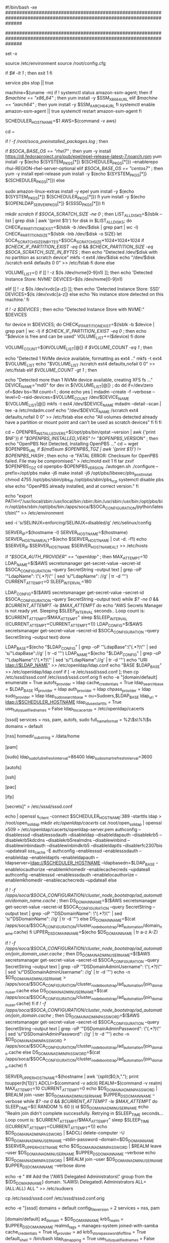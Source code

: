 #!/bin/bash -xe
######################################################################################################################
#  Copyright Amazon.com, Inc. or its affiliates. All Rights Reserved.                                                #
#                                                                                                                    #
#  Licensed under the Apache License, Version 2.0 (the "License"). You may not use this file except in compliance    #
#  with the License. A copy of the License is located at                                                             #
#                                                                                                                    #
#      http://www.apache.org/licenses/LICENSE-2.0                                                                    #
#                                                                                                                    #
#  or in the 'license' file accompanying this file. This file is distributed on an 'AS IS' BASIS, WITHOUT WARRANTIES #
#  OR CONDITIONS OF ANY KIND, express or implied. See the License for the specific language governing permissions    #
#  and limitations under the License.                                                                                #
######################################################################################################################

set -x

source /etc/environment
source /root/config.cfg

if [[ $# -lt 1 ]]; then
    exit 1
fi

# In case AMI already have PBS installed, force it to stop
service pbs stop || true

# Install SSM
machine=$(uname -m)
if ! systemctl status amazon-ssm-agent; then
    if [[ $machine == "x86_64" ]]; then
        yum install -y $SSM_X86_64_URL
    elif [[ $machine == "aarch64" ]]; then
        yum install -y $SSM_AARCH64_URL
    fi
    systemctl enable amazon-ssm-agent || true
    systemctl restart amazon-ssm-agent
fi

SCHEDULER_HOSTNAME=$1
AWS=$(command -v aws)

# Prepare PBS/System
cd ~

# Check if we're using a customized AMI
if [[ ! -f /root/soca_preinstalled_packages.log ]]; then
    # Install System required libraries
    if [[ $SOCA_BASE_OS == "rhel7" ]]; then
        yum -y install https://dl.fedoraproject.org/pub/epel/epel-release-latest-7.noarch.rpm
        yum install -y $(echo ${SYSTEM_PKGS[*]} ${SCHEDULER_PKGS[*]}) --enablerepo rhui-REGION-rhel-server-optional
    elif [[ $SOCA_BASE_OS == "centos7" ]]; then
        yum -y install epel-release
        yum install -y $(echo ${SYSTEM_PKGS[*]} ${SCHEDULER_PKGS[*]})
    else
      # AL2
      sudo amazon-linux-extras install -y epel
      yum install -y $(echo ${SYSTEM_PKGS[*]} ${SCHEDULER_PKGS[*]})
    fi
    yum install -y $(echo ${OPENLDAP_SERVER_PKGS[*]} ${SSSD_PKGS[*]})
fi

# Configure Scratch Directory if specified by the user
mkdir /scratch/
if [[ $SOCA_SCRATCH_SIZE -ne 0 ]]; then
    LIST_ALL_DISKS=$(lsblk --list | grep disk | awk '{print $1}')
    for disk in $LIST_ALL_DISKS;
    do
        CHECK_IF_PARTITION_EXIST=$(lsblk -b /dev/$disk | grep part | wc -l)
        CHECK_PARTITION_SIZE=$(lsblk -lnb /dev/$disk -o SIZE)
        let SOCA_SCRATCH_SIZE_IN_BYTES=$SOCA_SCRATCH_SIZE*1024*1024*1024
        if [[ $CHECK_IF_PARTITION_EXIST -eq 0 ]] && [[ $CHECK_PARTITION_SIZE -eq $SOCA_SCRATCH_SIZE_IN_BYTES ]]; then
            echo "Detected /dev/$disk with no partition as scratch device"
            mkfs -t ext4 /dev/$disk
            echo "/dev/$disk /scratch ext4 defaults 0 0" >> /etc/fstab
        fi
    done
else
    # Use Instance Store if possible.
    # When instance has more than 1 instance store, raid + mount them as /scratch
    VOLUME_LIST=()
    if [[ ! -z $(ls /dev/nvme[0-9]n1) ]]; then
        echo 'Detected Instance Store: NVME'
        DEVICES=$(ls /dev/nvme[0-9]n1)

    elif [[ ! -z $(ls /dev/xvdc[a-z]) ]]; then
        echo 'Detected Instance Store: SSD'
        DEVICES=$(ls /dev/xvdc[a-z])
    else
        echo 'No instance store detected on this machine.'
    fi

    if [[ ! -z $DEVICES ]]; then
        echo "Detected Instance Store with NVME:" $DEVICES
        # Clear Devices which are already mounted (eg: when customer import their own AMI)
        for device in $DEVICES;
        do
            CHECK_IF_PARTITION_EXIST=$(lsblk -b $device | grep part | wc -l)
            if [[ $CHECK_IF_PARTITION_EXIST -eq 0 ]]; then
                echo "$device is free and can be used"
                VOLUME_LIST+=($device)
            fi
        done

        VOLUME_COUNT=${#VOLUME_LIST[@]}
        if [[ $VOLUME_COUNT -eq 1 ]]; then
            # If only 1 instance store, mfks as ext4
            echo "Detected  1 NVMe device available, formatting as ext4 .."
            mkfs -t ext4 $VOLUME_LIST
            echo "$VOLUME_LIST /scratch ext4 defaults,nofail 0 0" >> /etc/fstab
        elif [[ $VOLUME_COUNT -gt 1 ]]; then
            # if more than 1 instance store disks, raid them !
            echo "Detected more than 1 NVMe device available, creating XFS fs ..."
            DEVICE_NAME="md0"
          for dev in ${VOLUME_LIST[@]} ; do dd if=/dev/zero of=$dev bs=1M count=1 ; done
          echo yes | mdadm --create -f --verbose --level=0 --raid-devices=$VOLUME_COUNT /dev/$DEVICE_NAME ${VOLUME_LIST[@]}
          mkfs -t ext4 /dev/$DEVICE_NAME
          mdadm --detail --scan | tee -a /etc/mdadm.conf
          echo "/dev/$DEVICE_NAME /scratch ext4 defaults,nofail 0 0" >> /etc/fstab
        else
            echo "All volumes detected already have a partition or mount point and can't be used as scratch devices"
        fi
    fi
fi


# Install OpenPBS if needed
cd ~
OPENPBS_INSTALLED_VERS=$(/opt/pbs/bin/qstat --version | awk {'print $NF'})
if [[ "$OPENPBS_INSTALLED_VERS" != "$OPENPBS_VERSION" ]]; then
    echo "OpenPBS Not Detected, Installing OpenPBS ..."
    cd ~
    wget $OPENPBS_URL
    if [[ $(md5sum $OPENPBS_TGZ | awk '{print $1}') != $OPENPBS_HASH ]]; then
        echo -e "FATAL ERROR: Checksum for OpenPBS failed. File may be compromised." > /etc/motd
        exit 1
    fi
    tar zxvf $OPENPBS_TGZ
    cd openpbs-$OPENPBS_VERSION
    ./autogen.sh
    ./configure --prefix=/opt/pbs
    make -j6
    make install -j6
    /opt/pbs/libexec/pbs_postinstall
    chmod 4755 /opt/pbs/sbin/pbs_iff /opt/pbs/sbin/pbs_rcp
    systemctl disable pbs
else
    echo "OpenPBS already installed, and at correct version."
fi

# Edit path with new scheduler/python locations
echo "export PATH=\"/usr/local/sbin:/usr/local/bin:/sbin:/bin:/usr/sbin:/usr/bin:/opt/pbs/bin:/opt/pbs/sbin:/opt/pbs/bin:/apps/soca/$SOCA_CONFIGURATION/python/latest/bin\"" >> /etc/environment

# Disable SELINUX
sed -i 's/SELINUX=enforcing/SELINUX=disabled/g' /etc/selinux/config

# Configure Host
SERVER_IP=$(hostname -I)
SERVER_HOSTNAME=$(hostname)
SERVER_HOSTNAME_ALT=$(echo $SERVER_HOSTNAME | cut -d. -f1)
echo $SERVER_IP $SERVER_HOSTNAME $SERVER_HOSTNAME_ALT >> /etc/hosts

# Configure Ldap if specified
if [[ "$SOCA_AUTH_PROVIDER" == "openldap" ]]; then
    MAX_ATTEMPT=10
    LDAP_NAME=$($AWS secretsmanager get-secret-value --secret-id $SOCA_CONFIGURATION --query SecretString --output text | grep -oP '"LdapName": \"(.*?)\"' | sed 's/"LdapName": //g' | tr -d '"')
    CURRENT_ATTEMPT=0
    SLEEP_INTERVAL=180
    # Loop to make sure SecretsManager produces a result in case we are ready too quickly for it
    LDAP_CONFIG=$($AWS secretsmanager get-secret-value --secret-id $SOCA_CONFIGURATION --query SecretString --output text)
    while [[ $? -ne 0 ]] && [[ $CURRENT_ATTEMPT -le $MAX_ATTEMPT ]]
    do
        echo "AWS Secrets Manager is not ready yet. Sleeping $SLEEP_INTERVAL seconds.. Loop count is: $CURRENT_ATTEMPT/$MAX_ATTEMPT"
        sleep $SLEEP_INTERVAL
        ((CURRENT_ATTEMPT=CURRENT_ATTEMPT+1))
        LDAP_CONFIG=$($AWS secretsmanager get-secret-value --secret-id $SOCA_CONFIGURATION --query SecretString --output text)
    done
    
    LDAP_BASE=$(echo "$LDAP_CONFIG" | grep -oP '"LdapBase":\s*\"(.*?)\"' | sed 's/"LdapBase":\s*//g' | tr -d '"')
    LDAP_NAME=$(echo "$LDAP_CONFIG" | grep -oP '"LdapName":\s*\"(.*?)\"' | sed 's/"LdapName":\s*//g' | tr -d '"')
    echo "URI ldap://$LDAP_NAME" >> /etc/openldap/ldap.conf
    echo "BASE $LDAP_BASE" >> /etc/openldap/ldap.conf
    if [ -e /etc/sssd/sssd.conf ]; then
        cp /etc/sssd/sssd.conf /etc/sssd/sssd.conf.orig
    fi
    echo -e "[domain/default]
enumerate = True
autofs_provider = ldap
cache_credentials = True
ldap_search_base = $LDAP_BASE
id_provider = ldap
auth_provider = ldap
chpass_provider = ldap
sudo_provider = ldap
ldap_sudo_search_base = ou=Sudoers,$LDAP_BASE
ldap_uri = ldap://$SCHEDULER_HOSTNAME
ldap_id_use_start_tls = True
use_fully_qualified_names = False
ldap_tls_cacertdir = /etc/openldap/cacerts

[sssd]
services = nss, pam, autofs, sudo
full_name_format = %2\$s\%1\$s
domains = default

[nss]
homedir_substring = /data/home

[pam]

[sudo]
ldap_sudo_full_refresh_interval=86400
ldap_sudo_smart_refresh_interval=3600

[autofs]

[ssh]

[pac]

[ifp]

[secrets]" > /etc/sssd/sssd.conf

    echo | openssl s_client -connect $SCHEDULER_HOSTNAME:389 -starttls ldap > /root/open_ssl_ldap
    mkdir /etc/openldap/cacerts/
    cat /root/open_ssl_ldap | openssl x509 > /etc/openldap/cacerts/openldap-server.pem
    authconfig --disablesssd --disablesssdauth --disableldap --disableldapauth --disablekrb5 --disablekrb5kdcdns --disablekrb5realmdns --disablewinbind --disablewinbindauth --disablewinbindkrb5 --disableldaptls --disablerfc2307bis --updateall
    sss_cache -E
    authconfig --enablesssd --enablesssdauth --enableldap --enableldaptls --enableldapauth --ldapserver=ldap://$SCHEDULER_HOSTNAME --ldapbasedn=$LDAP_BASE --enablelocauthorize --enablemkhomedir --enablecachecreds --updateall
    authconfig --enablesssd --enablesssdauth --enablelocauthorize --enablemkhomedir --enablecachecreds --updateall
else
    # Configure Active Directory auth
    if [[ ! -f /apps/soca/$SOCA_CONFIGURATION/cluster_node_bootstrap/ad_automation/domain_name.cache ]]; then
        DS_DOMAIN_NAME=$($AWS secretsmanager get-secret-value --secret-id $SOCA_CONFIGURATION --query SecretString --output text | grep -oP '"DSDomainName": \"(.*?)\"' | sed 's/"DSDomainName": //g' | tr -d '"')
    else
        DS_DOMAIN_NAME=$(cat /apps/soca/$SOCA_CONFIGURATION/cluster_node_bootstrap/ad_automation/domain_name.cache)
    fi
    UPPER_DS_DOMAIN_NAME=$(echo $DS_DOMAIN_NAME | tr a-z A-Z)
    
    # Retrieve account with join permission if available, otherwise query SecretManager
    if [[ ! -f /apps/soca/$SOCA_CONFIGURATION/cluster_node_bootstrap/ad_automation/join_domain_user.cache ]]; then
        DS_DOMAIN_ADMIN_USERNAME=$($AWS secretsmanager get-secret-value --secret-id $SOCA_CONFIGURATION --query SecretString --output text | grep -oP '"DSDomainAdminUsername": \"(.*?)\"' | sed 's/"DSDomainAdminUsername": //g' | tr -d '"')
        echo -n $DS_DOMAIN_ADMIN_USERNAME > /apps/soca/$SOCA_CONFIGURATION/cluster_node_bootstrap/ad_automation/join_domain_user.cache
    else
        DS_DOMAIN_ADMIN_USERNAME=$(cat /apps/soca/$SOCA_CONFIGURATION/cluster_node_bootstrap/ad_automation/join_domain_user.cache)
    fi
    if [[ ! -f /apps/soca/$SOCA_CONFIGURATION/cluster_node_bootstrap/ad_automation/join_domain.cache ]]; then
        DS_DOMAIN_ADMIN_PASSWORD=$($AWS secretsmanager get-secret-value --secret-id $SOCA_CONFIGURATION --query SecretString --output text | grep -oP '"DSDomainAdminPassword": \"(.*?)\"' | sed 's/"DSDomainAdminPassword": //g' | tr -d '"')
        echo -n $DS_DOMAIN_ADMIN_PASSWORD > /apps/soca/$SOCA_CONFIGURATION/cluster_node_bootstrap/ad_automation/join_domain.cache
    else
        DS_DOMAIN_ADMIN_PASSWORD=$(cat /apps/soca/$SOCA_CONFIGURATION/cluster_node_bootstrap/ad_automation/join_domain.cache)
    fi

    SERVER_UPPER_HOSTNAME=$(hostname | awk '{split($0,h,"."); print toupper(h[1])}')
    ADCLI=$(command -v adcli)
    REALM=$(command -v realm)
    MAX_ATTEMPT=10
    CURRENT_ATTEMPT=0
    echo $DS_DOMAIN_ADMIN_PASSWORD | $REALM join --user $DS_DOMAIN_ADMIN_USERNAME $UPPER_DS_DOMAIN_NAME --verbose
    while [[ $? -ne 0 ]] && [[ $CURRENT_ATTEMPT -le $MAX_ATTEMPT ]]
    do
        SLEEP_TIME=$(( RANDOM % 60 ))
        id $DS_DOMAIN_ADMIN_USERNAME
        echo "Realm join didn't complete successfully. Retrying in $SLEEP_TIME seconds... Loop count is: $CURRENT_ATTEMPT/$MAX_ATTEMPT"
        sleep $SLEEP_TIME
        ((CURRENT_ATTEMPT=CURRENT_ATTEMPT+1))
        echo $DS_DOMAIN_ADMIN_PASSWORD | $ADCLI delete-computer -U $DS_DOMAIN_ADMIN_USERNAME --stdin-password --domain=$DS_DOMAIN_NAME $SERVER_UPPER_HOSTNAME
        echo $DS_DOMAIN_ADMIN_PASSWORD | $REALM leave --user $DS_DOMAIN_ADMIN_USERNAME $UPPER_DS_DOMAIN_NAME --verbose
        echo $DS_DOMAIN_ADMIN_PASSWORD | $REALM join --user $DS_DOMAIN_ADMIN_USERNAME $UPPER_DS_DOMAIN_NAME --verbose
    done

    echo -e "
## Add the \"AWS Delegated Administrators\" group from the ${DS_DOMAIN_NAME} domain.
%AWS\ Delegated\ Administrators ALL=(ALL:ALL) ALL
" >> /etc/sudoers

    cp /etc/sssd/sssd.conf /etc/sssd/sssd.conf.orig

    echo -e "[sssd]
domains = default
config_file_version = 2
services = nss, pam

[domain/default]
ad_domain = $DS_DOMAIN_NAME
krb5_realm = $UPPER_DS_DOMAIN_NAME
realmd_tags = manages-system joined-with-samba 
cache_credentials = True
id_provider = ad
krb5_store_password_if_offline = True
default_shell = /bin/bash
ldap_id_mapping = True
use_fully_qualified_names = False
fallback_homedir = /data/home/%u
access_provider = ad

[nss]
homedir_substring = /data/home

[pam]

[autofs]

[ssh]

[secrets]" > /etc/sssd/sssd.conf

fi

chmod 600 /etc/sssd/sssd.conf
systemctl enable sssd
systemctl restart sssd

echo "sudoers: files sss" >> /etc/nsswitch.conf

# Disable SELINUX & firewalld
sed -i 's/SELINUX=enforcing/SELINUX=disabled/g' /etc/selinux/config
systemctl stop firewalld
systemctl disable firewalld

# Disable StrictHostKeyChecking
echo "StrictHostKeyChecking no" >> /etc/ssh/ssh_config
echo "UserKnownHostsFile /dev/null" >> /etc/ssh/ssh_config

# Configure PBS
cp /etc/pbs.conf /etc/pbs.conf.orig
echo -e "
PBS_SERVER=$SCHEDULER_HOSTNAME
PBS_START_SERVER=0
PBS_START_SCHED=0
PBS_START_COMM=0
PBS_START_MOM=1
PBS_EXEC=/opt/pbs
PBS_HOME=/var/spool/pbs
PBS_CORE_LIMIT=unlimited
PBS_SCP=/usr/bin/scp
" > /etc/pbs.conf

cp /var/spool/pbs/mom_priv/config /var/spool/pbs/mom_priv/config.orig
echo -e "
\$clienthost $SCHEDULER_HOSTNAME
\$usecp *:/dev/null /dev/null
\$usecp *:/data /data
"  > /var/spool/pbs/mom_priv/config

INSTANCE_FAMILY=`curl --silent  http://169.254.169.254/latest/meta-data/instance-type | cut -d. -f1`

# If GPU instance, disable NOUVEAU drivers before installing DCV as this require a reboot
# Rest of the DCV configuration is managed by ComputeNodeInstallDCV.sh
GPU_INSTANCE_FAMILY=(p2 p3 g2 g3 g4 g4dn)
if [[ "${GPU_INSTANCE_FAMILY[@]}" =~ "${INSTANCE_FAMILY}" ]]; then
    echo "Detected GPU instance .. disable NOUVEAU driver"
    cat << EOF | sudo tee --append /etc/modprobe.d/blacklist.conf
blacklist vga16fb
blacklist nouveau
blacklist rivafb
blacklist nvidiafb
blacklist rivatv
EOF
    echo GRUB_CMDLINE_LINUX="rdblacklist=nouveau" >> /etc/default/grub
    sudo grub2-mkconfig -o /boot/grub2/grub.cfg
fi

# Configure Chrony
yum remove -y ntp
mv /etc/chrony.conf  /etc/chrony.conf.original
echo -e """
# use the local instance NTP service, if available
server 169.254.169.123 prefer iburst minpoll 4 maxpoll 4

# Use public servers from the pool.ntp.org project.
# Please consider joining the pool (http://www.pool.ntp.org/join.html).
# !!! [BEGIN] SOCA REQUIREMENT
# You will need to open UDP egress traffic on your security group if you want to enable public pool
#pool 2.amazon.pool.ntp.org iburst
# !!! [END] SOCA REQUIREMENT
# Record the rate at which the system clock gains/losses time.
driftfile /var/lib/chrony/drift

# Allow the system clock to be stepped in the first three updates
# if its offset is larger than 1 second.
makestep 1.0 3

# Specify file containing keys for NTP authentication.
keyfile /etc/chrony.keys

# Specify directory for log files.
logdir /var/log/chrony

# save data between restarts for fast re-load
dumponexit
dumpdir /var/run/chrony
""" > /etc/chrony.conf
systemctl enable chronyd

# Disable ulimit
echo -e  "
* hard memlock unlimited
* soft memlock unlimited
" >> /etc/security/limits.conf


# Reboot to disable SELINUX
sudo reboot

# Upon reboot, ComputeNodePostReboot will be executed
